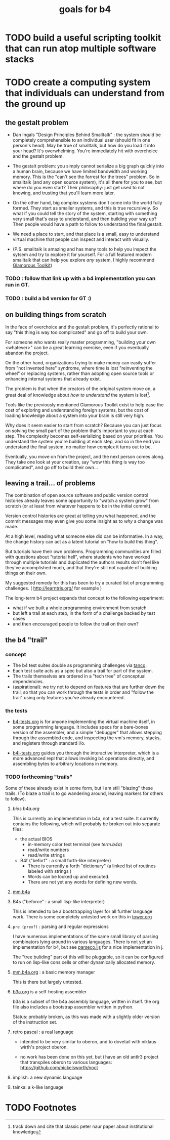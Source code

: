 #+title: goals for b4

* TODO build a useful scripting toolkit that can run atop multiple software stacks

* TODO create a computing system that individuals can understand from the ground up

** the gestalt problem

- Dan Ingals "Design Principles Behind Smalltalk" : the system should be completely comprehensible to an individual user (should fit in one person's head). May be true of smalltalk, but how do you load it into your head? It's overwhelming. You're immediately hit with overchoice and the gestalt problem.

- The gestalt problem: you simply cannot serialize a big graph quickly into a human brain, because we have limited bandwidth and working memory. This is the "can't see the forrest for the trees" problem. So in smalltalk (and any open source system), it's all there for you to see, but where do you even start? Their philosophy: just get used to not knowing, and trusting that you'll learn more later.

- On the other hand, big complex systems don't come into the world fully formed. They start as smaller systems, and this is true recursively. So what if you could tell the story of the system, starting with something very small that's easy to understand, and then building your way up? Then people would have a path to follow to understand the final gestalt.

- We need a place to start, and that place is a small, easy to understand virtual machine that people can inspect and interact with visually.

- (P.S. smalltalk is amazing and has many tools to help you inspect the sytsem and try to explore it for yourself. For a full featured modern smalltalk that can help you explore /any/ system, I highly recommend [[http://gtoolkit.com][Glamorous Toolkit]])

*** TODO : follow that link up with a b4 implementation you can run in GT.

*** TODO : build a b4 version for GT :)


** on building things from scratch

In the face of overchoice and the gestalt problem, it's perfectly rational to say "this thing is way too complicated" and go off to build your own.

For someone who wants really master programming, "building your own <whatever>" can be a great learning exercise, even if you eventually abandon the project.

On the other hand, organizations trying to make money can easily suffer from "not invented here" syndrome, where time is lost "reinventing the wheel" or replacing systems, rather than adopting open source tools or enhancing internal systems that already exist.

The problem is that when the creators of the original system move on, a great deal of knowledge about /how to understand/ the system is lost[fn:1].

Tools like the previously mentioned Glamorous Toolkit exist to help ease the cost of exploring and understanding foreign systems, but the cost of loading knowledge about a system into your brain is still very high.

Why does it seem easier to start from scratch? Because you can just focus on solving the small part of the problem that's important to you at each step. The complexity becomes self-serializing based on your priorities. You understand the system you're building at each step, and so in the end you understand the final system, no matter how complex it turns out to be.

Eventually, you move on from the project, and the next person comes along.
They take one look at your creation, say "wow this thing is way too
complicated", and go off to build their own...

** leaving a trail... of problems

The combination of open source software and public version control histories already leaves some opportunity to "watch a system grow" from scratch (or at least from whatever happens to be in the initial commit).

Version control histories are great at telling you what happened, and the
commit messages may even give you some insight as to /why/ a change was made.

At a high level, reading what someone else did can be informative. In a way, the change history can act as a latent tutorial on "how to build this thing".

But tutorials have their own problems. Programming communities are filled with questions about "tutorial hell", where students who have worked through multiple tutorials and duplicated the authors results don't feel like they've accomplished much, and that they're still not capable of building things on their own.

My suggested remedy for this has been to try a curated list of programming challenges. ( http://learntris.org/ for example )

The long-term b4 project expands that concept to the following experiment:

- what if we built a whole programming environment from scratch
- but left a trail at each step, in the form of a challenge backed by test cases
- and then encouraged people to follow the trail on their own?


** the b4 "trail"

*** concept
- The b4 test suites double as programming challenges via [[https://github.com/tangentcode/tanco][tanco]].
- Each test suite acts as a spec but also a trail for part of the system.
- The trails themselves are ordered in a "tech tree" of conceptual dependencies.
- (aspirational): we try not to depend on features that are further
  down the trail, so that you can work through the tests in order and
  "follow the trail" using only features you've already encountered.

*** the tests

- [[file:b4-tests.org][b4-tests.org]] is for anyone implementing the virtual machine itself,
  in some programming language. It includes specs for a bare-bones
  version of the assembler, and a simple "debugger" that allows
  stepping through the assembled code, and inspecting the vm's memory,
  stacks, and registers through standard i/o.

- [[file:b4i-tests.org][b4i-tests.org]] guides you through the interactive interpreter, which
  is a more advanced repl that allows invoking b4 operations directly,
  and assembling bytes to arbitrary locations in memory.

*** TODO forthcoming "trails"

Some of these already exist in some form, but I am still "blazing" these trails. (To blaze a trail is to go wandering around, leaving markers for others to follow).

**** [[bios/bios.b4a.org][bios.b4a.org]]

This is currently an implementation in b4a, not a test suite.
It currently contains the following, which will probably be
broken out into separate files:

- the actual BIOS
  - in-memory color text terminal (see [[bios/term.b4a][term.b4a]])
  - read/write numbers
  - read/write strings

- B4f ("beforf" : a small forth-like interpreter)
  - There is currently a forth "dictionary" (a linked list
    of routines labeled with strings )
  - Words can be looked up and executed.
  - There are not yet any words for defining new words.

**** [[file:bios/mm.b4a][mm.b4a]]

**** B4s ("beforce" : a small lisp-like interpreter)
This is intended to be a bootstrapping layer for all
further language work. There is some completely
untested work on this in [[file:ref/tower.org][tower.org]]

**** =pre (prex?)= : parsing and regular expressions
I have numerous implementations of the same small library of
parsing combinators lying around in various languages. There is
not yet an implementation for b4, but see [[https://github.com/tangentstorm/syndir/blob/main/parseco.ijs][parseco.ijs]] for a nice implementation in j.

The "tree buliding" part of this will be pluggable, so it can be
configured to run on lisp-like cons cells or other dynamically
allocated memory.

**** [[file:bios/mm.b4a.org][mm.b4a.org]] : a basic memory manager
This is there but largely untested.

**** [[file:b3a/b3a.org][b3a.org]] is a self-hosting assembler

b3a is a subset of the b4a assembly language, written in itself.
the org file also includes a bootstrap assembler written in python.

Status: probably broken, as this was made with a slightly older
version of the instruction set.

**** retro pascal : a real language
- intended to be very similar to oberon, and to dovetail with
  niklaus wirth's project oberon.

- no work has been done on this yet, but i have an old antlr3
  project that transpiles oberon to various languages:
  https://github.com/nickelsworth/noct

**** implish: a new dynamic language
**** tainka: a k-like language


* TODO Footnotes

[fn:1] track down and cite that classic peter naur paper about institutional knowledge
